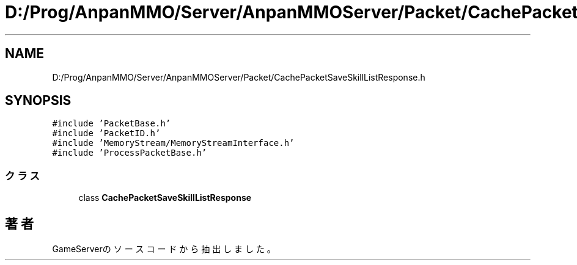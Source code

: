 .TH "D:/Prog/AnpanMMO/Server/AnpanMMOServer/Packet/CachePacketSaveSkillListResponse.h" 3 "2018年12月20日(木)" "GameServer" \" -*- nroff -*-
.ad l
.nh
.SH NAME
D:/Prog/AnpanMMO/Server/AnpanMMOServer/Packet/CachePacketSaveSkillListResponse.h
.SH SYNOPSIS
.br
.PP
\fC#include 'PacketBase\&.h'\fP
.br
\fC#include 'PacketID\&.h'\fP
.br
\fC#include 'MemoryStream/MemoryStreamInterface\&.h'\fP
.br
\fC#include 'ProcessPacketBase\&.h'\fP
.br

.SS "クラス"

.in +1c
.ti -1c
.RI "class \fBCachePacketSaveSkillListResponse\fP"
.br
.in -1c
.SH "著者"
.PP 
 GameServerのソースコードから抽出しました。
